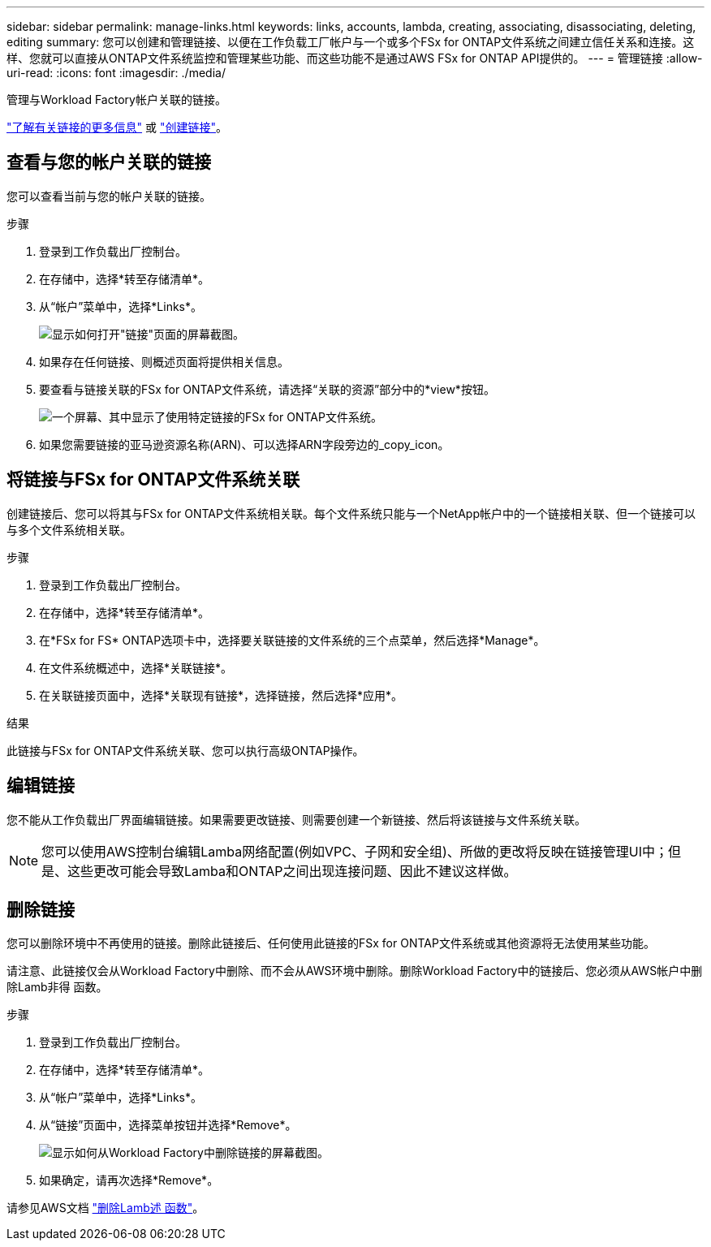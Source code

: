 ---
sidebar: sidebar 
permalink: manage-links.html 
keywords: links, accounts, lambda, creating, associating, disassociating, deleting, editing 
summary: 您可以创建和管理链接、以便在工作负载工厂帐户与一个或多个FSx for ONTAP文件系统之间建立信任关系和连接。这样、您就可以直接从ONTAP文件系统监控和管理某些功能、而这些功能不是通过AWS FSx for ONTAP API提供的。 
---
= 管理链接
:allow-uri-read: 
:icons: font
:imagesdir: ./media/


[role="lead"]
管理与Workload Factory帐户关联的链接。

link:links-overview.html["了解有关链接的更多信息"] 或 link:create-link.html["创建链接"]。



== 查看与您的帐户关联的链接

您可以查看当前与您的帐户关联的链接。

.步骤
. 登录到工作负载出厂控制台。
. 在存储中，选择*转至存储清单*。
. 从“帐户”菜单中，选择*Links*。
+
image:screenshot-links-button.png["显示如何打开\"链接\"页面的屏幕截图。"]

. 如果存在任何链接、则概述页面将提供相关信息。
. 要查看与链接关联的FSx for ONTAP文件系统，请选择“关联的资源”部分中的*view*按钮。
+
image:screenshot-view-link-details.png["一个屏幕、其中显示了使用特定链接的FSx for ONTAP文件系统。"]

. 如果您需要链接的亚马逊资源名称(ARN)、可以选择ARN字段旁边的_copy_icon。




== 将链接与FSx for ONTAP文件系统关联

创建链接后、您可以将其与FSx for ONTAP文件系统相关联。每个文件系统只能与一个NetApp帐户中的一个链接相关联、但一个链接可以与多个文件系统相关联。

.步骤
. 登录到工作负载出厂控制台。
. 在存储中，选择*转至存储清单*。
. 在*FSx for FS* ONTAP选项卡中，选择要关联链接的文件系统的三个点菜单，然后选择*Manage*。
. 在文件系统概述中，选择*关联链接*。
. 在关联链接页面中，选择*关联现有链接*，选择链接，然后选择*应用*。


.结果
此链接与FSx for ONTAP文件系统关联、您可以执行高级ONTAP操作。



== 编辑链接

您不能从工作负载出厂界面编辑链接。如果需要更改链接、则需要创建一个新链接、然后将该链接与文件系统关联。


NOTE: 您可以使用AWS控制台编辑Lamba网络配置(例如VPC、子网和安全组)、所做的更改将反映在链接管理UI中；但是、这些更改可能会导致Lamba和ONTAP之间出现连接问题、因此不建议这样做。



== 删除链接

您可以删除环境中不再使用的链接。删除此链接后、任何使用此链接的FSx for ONTAP文件系统或其他资源将无法使用某些功能。

请注意、此链接仅会从Workload Factory中删除、而不会从AWS环境中删除。删除Workload Factory中的链接后、您必须从AWS帐户中删除Lamb非得 函数。

.步骤
. 登录到工作负载出厂控制台。
. 在存储中，选择*转至存储清单*。
. 从“帐户”菜单中，选择*Links*。
. 从“链接”页面中，选择菜单按钮并选择*Remove*。
+
image:screenshot-remove-link.png["显示如何从Workload Factory中删除链接的屏幕截图。"]

. 如果确定，请再次选择*Remove*。


请参见AWS文档 link:https://docs.aws.amazon.com/lambda/latest/dg/gettingstarted-awscli.html#with-userapp-walkthrough-custom-events-delete-function["删除Lamb述 函数"]。

